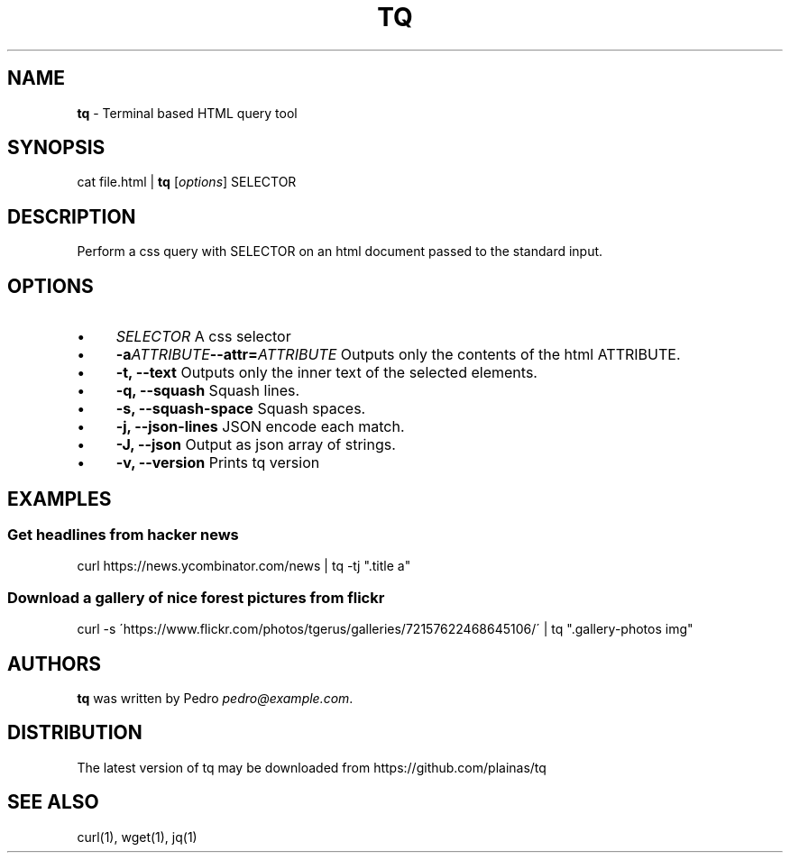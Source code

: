 .\" generated with Ronn/v0.7.3
.\" http://github.com/rtomayko/ronn/tree/0.7.3
.
.TH "TQ" "1" "November 2015" "" ""
.
.SH "NAME"
\fBtq\fR \- Terminal based HTML query tool
.
.SH "SYNOPSIS"
cat file\.html | \fBtq\fR [\fIoptions\fR] SELECTOR
.
.SH "DESCRIPTION"
Perform a css query with SELECTOR on an html document passed to the standard input\.
.
.SH "OPTIONS"
.
.IP "\(bu" 4
\fISELECTOR\fR A css selector
.
.IP "\(bu" 4
\fB\-a\fR\fIATTRIBUTE\fR\fB\-\-attr=\fR\fIATTRIBUTE\fR Outputs only the contents of the html ATTRIBUTE\.
.
.IP "\(bu" 4
\fB\-t, \-\-text\fR Outputs only the inner text of the selected elements\.
.
.IP "\(bu" 4
\fB\-q, \-\-squash\fR Squash lines\.
.
.IP "\(bu" 4
\fB\-s, \-\-squash\-space\fR Squash spaces\.
.
.IP "\(bu" 4
\fB\-j, \-\-json\-lines\fR JSON encode each match\.
.
.IP "\(bu" 4
\fB\-J, \-\-json\fR Output as json array of strings\.
.
.IP "\(bu" 4
\fB\-v, \-\-version\fR Prints tq version
.
.IP "" 0
.
.SH "EXAMPLES"
.
.SS "Get headlines from hacker news"
curl https://news\.ycombinator\.com/news | tq \-tj "\.title a"
.
.SS "Download a gallery of nice forest pictures from flickr"
curl \-s \'https://www\.flickr\.com/photos/tgerus/galleries/72157622468645106/\' | tq "\.gallery\-photos img"
.
.SH "AUTHORS"
\fBtq\fR was written by Pedro \fIpedro@example\.com\fR\.
.
.SH "DISTRIBUTION"
The latest version of tq may be downloaded from https://github\.com/plainas/tq
.
.SH "SEE ALSO"
curl(1), wget(1), jq(1)
